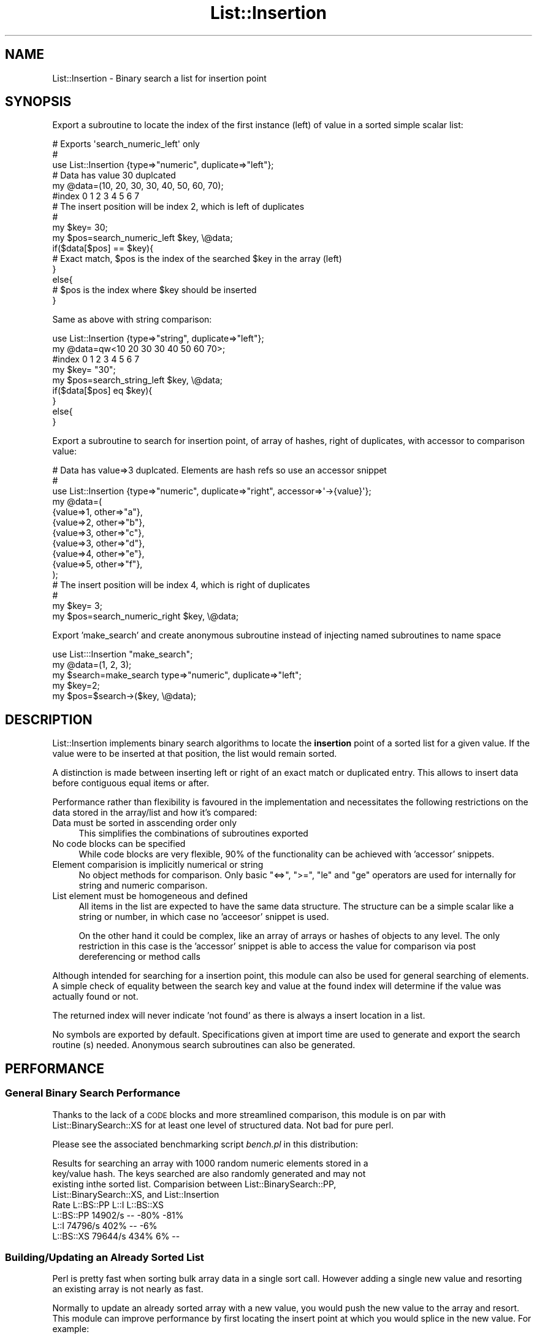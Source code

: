 .\" Automatically generated by Pod::Man 4.14 (Pod::Simple 3.43)
.\"
.\" Standard preamble:
.\" ========================================================================
.de Sp \" Vertical space (when we can't use .PP)
.if t .sp .5v
.if n .sp
..
.de Vb \" Begin verbatim text
.ft CW
.nf
.ne \\$1
..
.de Ve \" End verbatim text
.ft R
.fi
..
.\" Set up some character translations and predefined strings.  \*(-- will
.\" give an unbreakable dash, \*(PI will give pi, \*(L" will give a left
.\" double quote, and \*(R" will give a right double quote.  \*(C+ will
.\" give a nicer C++.  Capital omega is used to do unbreakable dashes and
.\" therefore won't be available.  \*(C` and \*(C' expand to `' in nroff,
.\" nothing in troff, for use with C<>.
.tr \(*W-
.ds C+ C\v'-.1v'\h'-1p'\s-2+\h'-1p'+\s0\v'.1v'\h'-1p'
.ie n \{\
.    ds -- \(*W-
.    ds PI pi
.    if (\n(.H=4u)&(1m=24u) .ds -- \(*W\h'-12u'\(*W\h'-12u'-\" diablo 10 pitch
.    if (\n(.H=4u)&(1m=20u) .ds -- \(*W\h'-12u'\(*W\h'-8u'-\"  diablo 12 pitch
.    ds L" ""
.    ds R" ""
.    ds C` ""
.    ds C' ""
'br\}
.el\{\
.    ds -- \|\(em\|
.    ds PI \(*p
.    ds L" ``
.    ds R" ''
.    ds C`
.    ds C'
'br\}
.\"
.\" Escape single quotes in literal strings from groff's Unicode transform.
.ie \n(.g .ds Aq \(aq
.el       .ds Aq '
.\"
.\" If the F register is >0, we'll generate index entries on stderr for
.\" titles (.TH), headers (.SH), subsections (.SS), items (.Ip), and index
.\" entries marked with X<> in POD.  Of course, you'll have to process the
.\" output yourself in some meaningful fashion.
.\"
.\" Avoid warning from groff about undefined register 'F'.
.de IX
..
.nr rF 0
.if \n(.g .if rF .nr rF 1
.if (\n(rF:(\n(.g==0)) \{\
.    if \nF \{\
.        de IX
.        tm Index:\\$1\t\\n%\t"\\$2"
..
.        if !\nF==2 \{\
.            nr % 0
.            nr F 2
.        \}
.    \}
.\}
.rr rF
.\" ========================================================================
.\"
.IX Title "List::Insertion 3"
.TH List::Insertion 3 "2023-03-26" "perl v5.36.0" "User Contributed Perl Documentation"
.\" For nroff, turn off justification.  Always turn off hyphenation; it makes
.\" way too many mistakes in technical documents.
.if n .ad l
.nh
.SH "NAME"
List::Insertion \- Binary search a list for insertion point
.SH "SYNOPSIS"
.IX Header "SYNOPSIS"
Export a subroutine to locate the index of the first instance (left) of value
in a sorted simple scalar list:
.PP
.Vb 3
\&  # Exports \*(Aqsearch_numeric_left\*(Aq only
\&  #
\&  use List::Insertion {type=>"numeric", duplicate=>"left"};
\&
\&  # Data has value 30 duplcated
\&
\&  my @data=(10, 20, 30, 30, 40, 50, 60, 70);
\&  #index    0   1   2   3   4   5   6   7
\&
\&  # The insert position will be index 2, which is left of duplicates
\&  #
\&  my $key= 30;
\&  my $pos=search_numeric_left $key, \e@data;
\&
\&  if($data[$pos] == $key){
\&    # Exact match, $pos is the index of the searched $key in the array (left)
\&  }
\&  else{
\&    # $pos is the index where $key should be inserted
\&  }
.Ve
.PP
Same as above with string comparison:
.PP
.Vb 1
\&  use List::Insertion {type=>"string", duplicate=>"left"};
\&
\&  my @data=qw<10 20 30 30 40 50 60 70>;
\&  #index      0  1  2  3  4  5  6  7
\&
\&  my $key= "30";
\&  my $pos=search_string_left $key, \e@data;
\&
\&  if($data[$pos] eq $key){
\&  }
\&  else{
\&  }
.Ve
.PP
Export a subroutine to search for insertion point, of array of hashes, right of
duplicates, with accessor to comparison value:
.PP
.Vb 11
\&  # Data has value=>3 duplcated. Elements are hash refs so use an accessor snippet
\&  #
\&  use List::Insertion {type=>"numeric", duplicate=>"right", accessor=>\*(Aq\->{value}\*(Aq};
\&  my @data=(
\&    {value=>1, other=>"a"},
\&    {value=>2, other=>"b"},
\&    {value=>3, other=>"c"},
\&    {value=>3, other=>"d"},
\&    {value=>4, other=>"e"},
\&    {value=>5, other=>"f"},
\&  );
\&
\&  # The insert position will be index 4, which is right of duplicates
\&  #
\&  my $key= 3;
\&  my $pos=search_numeric_right $key, \e@data;
.Ve
.PP
Export 'make_search' and create anonymous subroutine instead of injecting named
subroutines to name space
.PP
.Vb 1
\&  use List:::Insertion "make_search";
\&
\&  my @data=(1, 2, 3);
\&
\&  my $search=make_search type=>"numeric", duplicate=>"left";
\&  my $key=2;
\&  my $pos=$search\->($key, \e@data);
.Ve
.SH "DESCRIPTION"
.IX Header "DESCRIPTION"
List::Insertion implements binary search algorithms to locate the
\&\fBinsertion\fR point of a sorted list for a given value. If the value were to be
inserted at that position, the list would remain sorted.
.PP
A distinction is made between inserting left or right of an exact match or
duplicated entry. This allows to insert data before contiguous equal items or
after.
.PP
Performance rather than flexibility is favoured in the implementation and
necessitates the following restrictions on the data stored in the array/list
and how it's compared:
.IP "Data must be sorted in asscending order only" 4
.IX Item "Data must be sorted in asscending order only"
This simplifies the combinations of subroutines exported
.IP "No code blocks can be specified" 4
.IX Item "No code blocks can be specified"
While code blocks are very flexible, 90% of the functionality can be achieved
with 'accessor' snippets.
.IP "Element comparision is implicitly numerical or string" 4
.IX Item "Element comparision is implicitly numerical or string"
No object methods for comparison. Only basic \f(CW\*(C`<=>\*(C'\fR, \f(CW\*(C`>=\*(C'\fR, \f(CW\*(C`le\*(C'\fR
and \f(CW\*(C`ge\*(C'\fR operators are used for internally for string and numeric comparison.
.IP "List element must be homogeneous and defined" 4
.IX Item "List element must be homogeneous and defined"
All items in the list are expected to have the same data structure. The
structure  can be a simple scalar like a string or number, in which case no
\&'acceesor' snippet is used.
.Sp
On the other hand it could be complex, like an array of arrays or hashes of
objects to any level. The only restriction in this case is the 'accessor'
snippet is able to access the value for comparison via post dereferencing or
method calls
.PP
Although intended for searching for a insertion point, this module can also be
used for general searching of elements. A simple check of equality between the
search key and  value at the found index will determine if the value was
actually found or not.
.PP
The returned index will never indicate 'not found' as there is always a insert
location in a list.
.PP
No symbols are exported by default. Specifications given at import time are
used to generate and export the search routine (s) needed. Anonymous search
subroutines can also be generated.
.SH "PERFORMANCE"
.IX Header "PERFORMANCE"
.SS "General Binary Search Performance"
.IX Subsection "General Binary Search Performance"
Thanks to the lack of a \s-1CODE\s0 blocks and more streamlined comparison, this
module is on par with List::BinarySearch::XS for at least one level of
structured data. Not bad for pure perl.
.PP
Please see the associated benchmarking script \fIbench.pl\fR in this distribution:
.PP
.Vb 4
\&  Results for searching an array with 1000 random numeric elements stored in a
\&  key/value hash. The keys searched are also randomly generated and may not
\&  existing inthe sorted list. Comparision between List::BinarySearch::PP,
\&  List::BinarySearch::XS, and List::Insertion
\&
\&               Rate L::BS::PP      L::I L::BS::XS
\&  L::BS::PP 14902/s        \-\-      \-80%      \-81%
\&  L::I      74796/s      402%        \-\-       \-6%
\&  L::BS::XS 79644/s      434%        6%        \-\-
.Ve
.SS "Building/Updating an Already Sorted List"
.IX Subsection "Building/Updating an Already Sorted List"
Perl is pretty fast when sorting bulk array data in a single sort call. However
adding a single new value and resorting an existing array is not nearly as
fast.
.PP
Normally to update an already sorted array with a new value, you would push the
new value to the array and resort. This module can improve performance by first
locating the insert point at which you would splice in the new value. For
example:
.PP
.Vb 1
\&  eg.
\&    
\&    my @data= map rand(10), 1..1000; 
\&
\&    my $key=4.3;
\&
\&    # Instead of this ...
\&    #
\&    my @perl_sort;
\&    push @perl_sort, $key;
\&    @perl_sort=sort {$a <=> $b} @perl_sort;
\&
\&    # Do this ...
\&    #
\&    my @sorted;
\&    my $pos;
\&    if(@sort){
\&      $pos=search_numeric_left $key, \e@sorted;
\&      splice @sorted, $pos, 0, $key;
\&    }
\&    else {
\&      push @sorted, $key;
\&    }
.Ve
.PP
The benchmarking script \fIbuild\-sorted.pl\fR in this distribution demonstrates
building a list where each element is a key value pair (hash) storing a random
value.  This module is within approx 20% of the \s-1XS\s0 implementation of
List::BinarySearch::XS and is much faster than the pure perl
List::BinarySearch::PP.
.PP
.Vb 4
\&  Results for constructing/sorting an array with 1000 random numeric elements
\&  one element at a time. Each element is key/value hash.  Comparision between
\&  List::BinarySearch::PP, List::BinarySearch::XS, perl sort, and
\&  List::Insertion
\&
\&                     Rate perl_sort_update L_BS_PP_update L_I_update L_BS_XS_update
\&  perl_sort_update 25.5/s               \-\-           \-86%       \-97%           \-97%
\&  L_BS_PP_update    179/s             603%             \-\-       \-76%           \-81%
\&  L_I_update        760/s            2884%           325%         \-\-           \-18%
\&  L_BS_XS_update    922/s            3523%           416%        21%             \-\-
.Ve
.SH "API"
.IX Header "API"
.SS "Importing"
.IX Subsection "Importing"
When importing this module, the type of comparison (string or numeric) and the
behaviour in dealing with duplicate values (left or right) is specified along
with optional accessor and prefix options.
.PP
Combinations of these options are generated via \f(CW\*(C`Data::Combination\*(C'\fR, allowing
multiple subroutines to be configured and returned with minimal typing.
.PP
Consider the following examples:
.PP
.Vb 1
\&    use List::Insertion {type=>"numeric", position=>left};                #(1)
\&
\&    use List::Insertion {type=>"numeric", position=>["left", "right"]};   #(2)
\&
\&    use List::Insertion {                                               #(3)
\&      type=>"numeric", duplicate=>["left", "right"], accessor=>\*(Aq\->{hash_key}\*(Aq
\&    };
\&
\&    use List::Insertion {                                               #(4)
\&      type=>"numeric", duplicate=>["left", "right"], accessor=>\*(Aq\->{hash_key}\->method\*(Aq,
\&      prefix=>"find"};
.Ve
.IP "1." 4
Imports the subroutine \*(L"search_numeric_left\*(R"
.IP "2." 4
Imports the subroutines \*(L"search_numeric_left\*(R" and \*(L"search_numeric_right\*(R"
.IP "3." 4
Imports the subroutines \*(L"search_numeric_left\*(R" and \*(L"search_numeric_right\*(R" and
uses the accessor '\->{hash_key} when accessing elements. Elements must all be
hash references and the hash key will be compared in numeric fashion.
.IP "4." 4
Imports the subroutines \*(L"find_numeric_left\*(R" and \*(L"find_numeric_right\*(R" and uses
the accessor '\->{hash_key}\->method' when accessing elements. Elements must all
respond to 'method', with its return value compared in numeric fashion.
.PP
The default values of supported options are used if no matching options are
present in an import specification. The defaults are:
.PP
.Vb 4
\&  type=>"string",
\&  duplicate=>"left",
\&  accessor=>"",
\&  prefix=>"search"
.Ve
.PP
Supported options during importing include:
.PP
\fItype\fR
.IX Subsection "type"
.PP
.Vb 1
\&  type=>NAME or type=[NAME,...]
.Ve
.PP
A plain scalar or array ref of comparison type names. The type is implicitly
used as the second part of an exported subroutines name. Supported values for
\&\s-1NAME\s0
are:
.IP "numeric" 4
.IX Item "numeric"
Numerical comparison
.IP "string" 4
.IX Item "string"
String comparison
.PP
\fIduplicate\fR
.IX Subsection "duplicate"
.PP
.Vb 1
\&  duplicate=>SIDE  or pos=>[SIDE,...]
.Ve
.PP
A plain scalar or array ref of side names. The side to choose when duplicate
values are encountered. This is used implicitly as the last part of an exported
subroutines name.
.PP
Supported values for \s-1SIDE\s0 are:
.IP "left, lesser" 4
.IX Item "left, lesser"
Choose the lower index when the duplicate items are encountered.
.Sp
.Vb 4
\&  eg 
\&    my @list=( 10, 20, 20, 20, 30)
\&                  /\e
\&                  ||
\&
\&    A \*(Aqleft\*(Aq search for 20 will result in a index of 1
.Ve
.IP "right, greater" 4
.IX Item "right, greater"
Choose the greater index (after duplicates) when the duplicate items are
encountered.
.Sp
.Vb 5
\&  eg  
\&    my @list=( 10, 20, 20, 20, 30)
\&                              /\e
\&                              ||
\&    A \*(Aqright\*(Aq search for 20 will result in a index of 4
.Ve
.PP
\fIaccessor\fR
.IX Subsection "accessor"
.PP
.Vb 1
\&  accessor=>STRING
.Ve
.PP
A string consisting of perl post dereferencing/method call syntax, which is
used is to access internal levels of a element's data structure. Internally
this string is literally appending to the array element indexing code:
.PP
.Vb 3
\&  eg
\&    Acessor: \->{hash_ref}[array_deref]\->method
\&    Interal code: ... $array[$index] ...
\&
\&    Resulting code: ... $array[$index]\->{hash_ref}[array_deref]\->method ...
.Ve
.PP
If not specified, it is treated as an empty string, and elements in the list
are treated as numeric/string simple scalars. Their value are used directly in
comparisons in the search algorithm.
.PP
If specified, elements are dereferenced/called with the accessor. The resulting
value is used in the comparison in the search algorithm.
.PP
The value of the search key is \s-1NOT\s0 subject to the accessor and is used directly
in comparison.
.PP
\fIprefix\fR
.IX Subsection "prefix"
.PP
.Vb 1
\&  prefix=>STRING
.Ve
.PP
A string which becomes the start of the imported subroutines name. If
unspecified, the string \*(L"search\*(R" is used.
.PP
.Vb 2
\&  eg 
\&    use List::Insertion {prefix=>"my_searcher", ...};
\&
\&    # The subrotine imported will start with my_searcher
\&
\&    my $pos=my_searcher_...
.Ve
.SS "Anonymous Subroutines"
.IX Subsection "Anonymous Subroutines"
Instead of importing named subroutines into your namespace, anonymous
subroutines can be generated by importing the \f(CW\*(C`make_search\*(C'\fR subroutine:
.PP
.Vb 1
\&  use List::Insertion "make_search";
.Ve
.PP
\fImake_search\fR
.IX Subsection "make_search"
.PP
.Vb 1
\&  my $sub=make_search {options}
.Ve
.PP
Creates a search subroutine configured with a options hash ref. Each option is
a key value pair, as described in the \fBimporting\fR section. Only simple scalars
key/values are allowed, as only a single subroutine is returned per call.
Multiple calls to this subroutine will need to be used to generate multiple
search subroutines.
.PP
This is the subroutine called internally during import to generate the named
subroutines.
.PP
The option \fBprefix\fR has no effect as the routine is anonymous.
.SS "Using Generated or Exported subrotines"
.IX Subsection "Using Generated or Exported subrotines"
The generated/imported subroutines are named in the format:
.PP
.Vb 1
\&  prefix_type_duplicate
.Ve
.PP
where prefix, type and duplicate represent the prefix, data type ( string or
numeric) and duplicated entry handling (left or right) configuration
.PP
These routines are called with two arguments, the search key and reference to
the sorted data:
.PP
.Vb 1
\&    my $insert=find_nv_left $key, \e@data;
.Ve
.PP
The return value is the index in the \f(CW@data\fR, which if inserting \f(CW$key\fR will
keep the list sorted.
.PP
The value of the element located at \f(CW$insert\fR my be equal to the search key.
.PP
\&\fB\s-1NOTE:\s0\fR Search routines never return less then 0 or otherwise indicate
\&'element not found'. The index is always the point when data can be inserted.
So an empty list will always return a found index of 0, as this where an
element would be inserted.
.SH "FUTURE WORK"
.IX Header "FUTURE WORK"
.IP "Make an \s-1XS\s0 version" 4
.IX Item "Make an XS version"
That could be tricky with the accessor feature.
.IP "Validate accessor" 4
.IX Item "Validate accessor"
Add a 'validator' for testing/confirmation of accessor syntax
.SH "SEE ALSO"
.IX Header "SEE ALSO"
List::BinarySearch and the List::BinarySearch::PP(pure perl)  and
List::BinarySearch::XS (\s-1XS\s0 enhanced) 'sub modules' provide more flexibility
than this module thanks to the use of code blocks for element comparison.
.SH "REPOSITORY and BUG REPORTING"
.IX Header "REPOSITORY and BUG REPORTING"
Please report any bugs and feature requests on the repo page:
GitHub <http://github.com/drclaw1394/perl-list-insertion>
.SH "AUTHOR"
.IX Header "AUTHOR"
Ruben Westerberg, <drclaw@mac.com>
.SH "COPYRIGHT AND LICENSE"
.IX Header "COPYRIGHT AND LICENSE"
Copyright (C) 2023 by Ruben Westerberg
.PP
This library is free software; you can redistribute it and/or modify
it under the same terms as Perl itself, or under the \s-1MIT\s0 license
.SH "DISCLAIMER OF WARRANTIES"
.IX Header "DISCLAIMER OF WARRANTIES"
\&\s-1THIS PACKAGE IS PROVIDED \*(L"AS IS\*(R" AND WITHOUT ANY EXPRESS OR IMPLIED WARRANTIES,
INCLUDING, WITHOUT LIMITATION, THE IMPLIED WARRANTIES OF MERCHANTABILITY AND
FITNESS FOR A PARTICULAR PURPOSE.\s0
